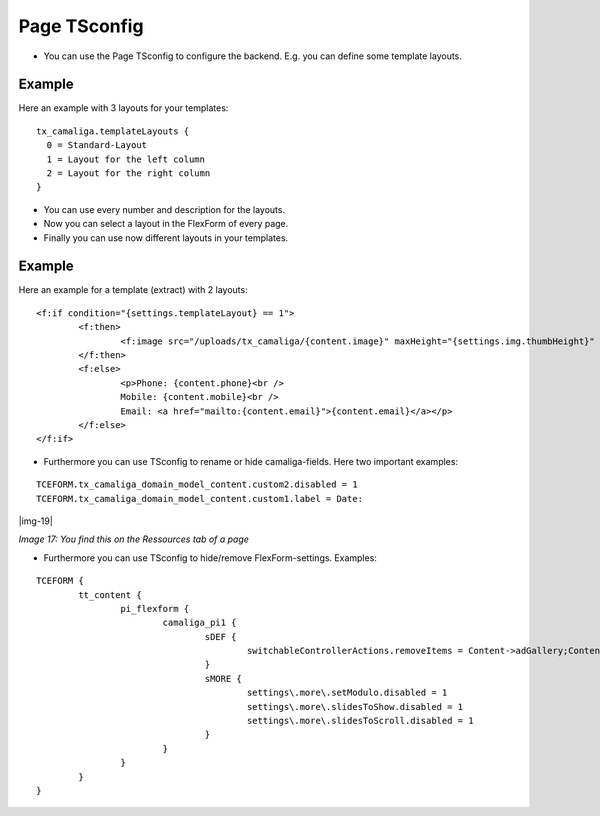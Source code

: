 ﻿.. include:: Images.txt

.. ==================================================
.. FOR YOUR INFORMATION
.. --------------------------------------------------
.. -*- coding: utf-8 -*- with BOM.

.. ==================================================
.. DEFINE SOME TEXTROLES
.. --------------------------------------------------
.. role::   underline
.. role::   typoscript(code)
.. role::   ts(typoscript)
   :class:  typoscript
.. role::   php(code)


Page TSconfig
^^^^^^^^^^^^^

- You can use the Page TSconfig to configure the backend. E.g. you can define some template layouts.

Example
~~~~~~~

Here an example with 3 layouts for your templates:

::

  tx_camaliga.templateLayouts {
    0 = Standard-Layout
    1 = Layout for the left column
    2 = Layout for the right column
  }


- You can use every number and description for the layouts.
- Now you can select a layout in the FlexForm of every page.
- Finally you can use now different layouts in your templates.

Example
~~~~~~~

Here an example for a template (extract) with 2 layouts:

::

	<f:if condition="{settings.templateLayout} == 1">
		<f:then>
			<f:image src="/uploads/tx_camaliga/{content.image}" maxHeight="{settings.img.thumbHeight}" />
		</f:then>
		<f:else>
			<p>Phone: {content.phone}<br />
			Mobile: {content.mobile}<br />
			Email: <a href="mailto:{content.email}">{content.email}</a></p>
		</f:else>
	</f:if>

- Furthermore you can use TSconfig to rename or hide camaliga-fields. Here two important examples:

::

   TCEFORM.tx_camaliga_domain_model_content.custom2.disabled = 1
   TCEFORM.tx_camaliga_domain_model_content.custom1.label = Date:

|img-19|

*Image 17: You find this on the Ressources tab of a page*

- Furthermore you can use TSconfig to hide/remove FlexForm-settings. Examples:

::

	TCEFORM {
		tt_content {
			pi_flexform {
				camaliga_pi1 {
					sDEF {
						switchableControllerActions.removeItems = Content->adGallery;Content->search;Content->show,Content->coolcarousel;Content->search;Content->show,Content->ekko;Content->search;Content->show,Content->elastislide;Content->search;Content->show,Content->fancyBox;Content->search;Content->show,Content->flipster;Content->search;Content->show,Content->fractionSlider;Content->search;Content->show,Content->fullwidth;Content->search;Content->show,Content->galleryview;Content->search;Content->show
					}
					sMORE {
						settings\.more\.setModulo.disabled = 1
						settings\.more\.slidesToShow.disabled = 1
						settings\.more\.slidesToScroll.disabled = 1
					}
				}
			}
		}
	}
